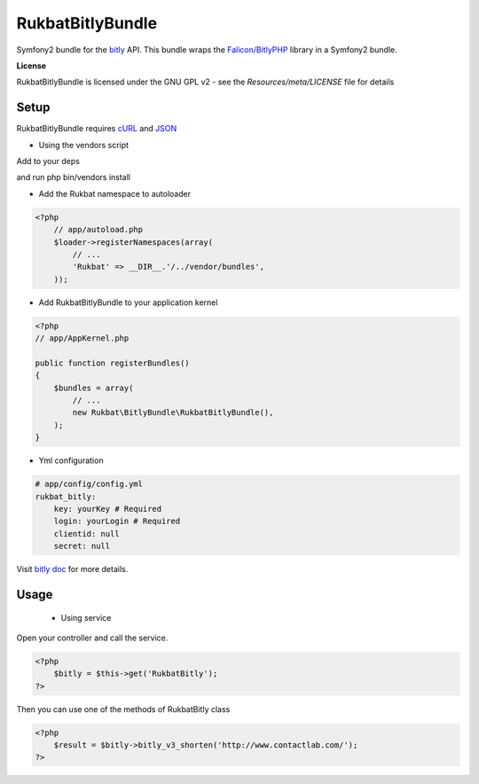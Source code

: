 RukbatBitlyBundle
=================

Symfony2 bundle for the `bitly <http://dev.bitly.com/api.html>`_ API.
This bundle wraps the `Falicon/BitlyPHP <https://github.com/Falicon/BitlyPHP>`_ library in a Symfony2 bundle.

**License**

RukbatBitlyBundle is licensed under the GNU GPL v2 - see the `Resources/meta/LICENSE` file for details

Setup
-----

RukbatBitlyBundle requires `cURL <http://it2.php.net/manual/en/book.curl.php>`_ and `JSON <http://www.php.net/manual/en/book.json.php>`_

- Using the vendors script

Add to your deps

.. code-block:: ini
    [RukbatBitlyBundle]
        git=git://github.com/rukbat/RukbatBitlyBundle.git
        target=bundles/Rukbat/BitlyBundle

and run php bin/vendors install

- Add the Rukbat namespace to autoloader

.. code-block:: php

    <?php
        // app/autoload.php
        $loader->registerNamespaces(array(
            // ...
            'Rukbat' => __DIR__.'/../vendor/bundles',
        ));

- Add RukbatBitlyBundle to your application kernel

.. code-block:: php

    <?php
    // app/AppKernel.php
    
    public function registerBundles()
    {
        $bundles = array(
            // ...
            new Rukbat\BitlyBundle\RukbatBitlyBundle(),
        );
    }

- Yml configuration

.. code-block:: yaml

    # app/config/config.yml
    rukbat_bitly:
        key: yourKey # Required
        login: yourLogin # Required
        clientid: null
        secret: null

Visit `bitly doc <http://bitly.com/a/settings/advanced>`_ for more details.

Usage
-----

 - Using service

Open your controller and call the service.

.. code-block:: php

    <?php
        $bitly = $this->get('RukbatBitly');
    ?>

Then you can use one of the methods of RukbatBitly class

.. code-block:: php

    <?php
        $result = $bitly->bitly_v3_shorten('http://www.contactlab.com/');
    ?>
